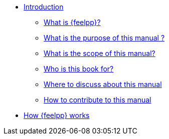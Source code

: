 * xref:index.adoc[Introduction]
** xref:index.adoc#feelpp[What is {feelpp}?]
** xref:index.adoc#purpose[What is the purpose of this manual ?]
** xref:index.adoc#scope[What is the scope of this manual?]
** xref:index.adoc#target[Who is this book for?]
** xref:index.adoc#discuss[Where to discuss about this manual]
** xref:index.adoc#contribute[How to contribute to this manual]
* xref:how-feelpp-works.adoc[How {feelpp} works]
